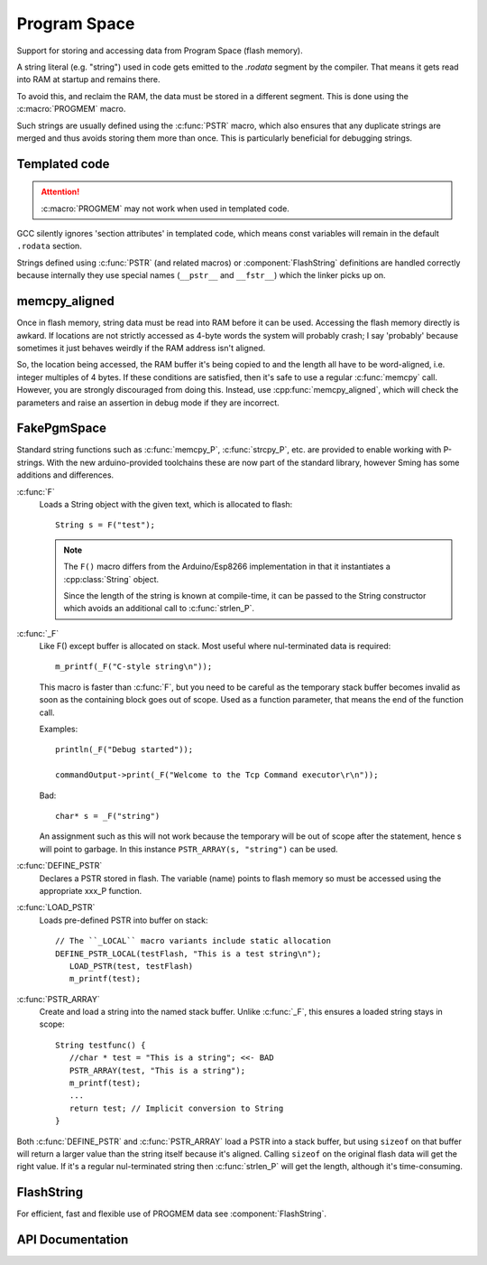 Program Space
=============

Support for storing and accessing data from Program Space (flash memory).

A string literal (e.g. "string") used in code gets emitted to the *.rodata* segment by the compiler.
That means it gets read into RAM at startup and remains there.

To avoid this, and reclaim the RAM, the data must be stored in a different segment. This is done
using the :c:macro:`PROGMEM` macro.

Such strings are usually defined using the :c:func:`PSTR` macro, which also ensures that any duplicate
strings are merged and thus avoids storing them more than once. This is particularly beneficial
for debugging strings.


Templated code
--------------

.. attention::

   :c:macro:`PROGMEM` may not work when used in templated code.

GCC silently ignores 'section attributes' in templated code, which means const variables will remain
in the default ``.rodata`` section.

Strings defined using :c:func:`PSTR` (and related macros) or :component:`FlashString` definitions
are handled correctly because internally they use special names (``__pstr__`` and ``__fstr__``)
which the linker picks up on.


memcpy_aligned
--------------

Once in flash memory, string data must be read into RAM before it can be used. Accessing the flash
memory directly is awkard. If locations are not strictly accessed as 4-byte words the system will
probably crash; I say 'probably' because sometimes it just behaves weirdly if the RAM address
isn't aligned.

So, the location being accessed, the RAM buffer it's being copied to and the length all have to be
word-aligned, i.e. integer multiples of 4 bytes.
If these conditions are satisfied, then it's safe to use a regular :c:func:`memcpy` call.
However, you are strongly discouraged from doing this.
Instead, use :cpp:func:`memcpy_aligned`, which will check the parameters and raise an assertion in debug mode
if they are incorrect.

FakePgmSpace
------------

Standard string functions such as :c:func:`memcpy_P`, :c:func:`strcpy_P`, etc. are provided to enable
working with P-strings. With the new arduino-provided toolchains these are now part of the standard
library, however Sming has some additions and differences.

:c:func:`F`
   Loads a String object with the given text, which is allocated to flash::
   
      String s = F("test");

   .. note::
   
      The ``F()`` macro differs from the Arduino/Esp8266 implementation in that it instantiates a :cpp:class:`String` object.

      Since the length of the string is known at compile-time, it can be passed to the String
      constructor which avoids an additional call to :c:func:`strlen_P`.


:c:func:`_F`
   Like F() except buffer is allocated on stack. Most useful where nul-terminated data is required::

      m_printf(_F("C-style string\n"));

   This macro is faster than :c:func:`F`, but you need to be careful as the temporary stack
   buffer becomes invalid as soon as the containing block goes out of scope.
   Used as a function parameter, that means the end of the function call.
   
   Examples::
   
      println(_F("Debug started"));
   
      commandOutput->print(_F("Welcome to the Tcp Command executor\r\n"));
   
   
   Bad::
   
      char* s = _F("string")

   An assignment such as this will not work because the temporary will be out of scope after
   the statement, hence s will point to garbage. In this instance ``PSTR_ARRAY(s, "string")`` can be used.


:c:func:`DEFINE_PSTR`
   Declares a PSTR stored in flash. The variable (name) points to flash memory so must be accessed
   using the appropriate xxx_P function.

:c:func:`LOAD_PSTR`
   Loads pre-defined PSTR into buffer on stack::

      // The ``_LOCAL`` macro variants include static allocation
      DEFINE_PSTR_LOCAL(testFlash, "This is a test string\n");
         LOAD_PSTR(test, testFlash)
         m_printf(test);

:c:func:`PSTR_ARRAY`
   Create and load a string into the named stack buffer.
   Unlike :c:func:`_F`, this ensures a loaded string stays in scope::

      String testfunc() {
         //char * test = "This is a string"; <<- BAD
         PSTR_ARRAY(test, "This is a string");
         m_printf(test);
         ...
         return test; // Implicit conversion to String
      }

Both :c:func:`DEFINE_PSTR` and :c:func:`PSTR_ARRAY` load a PSTR into a stack buffer, but using
``sizeof`` on that buffer will return a larger value than the string itself because it's aligned.
Calling ``sizeof`` on the original flash data will get the right value.
If it's a regular nul-terminated string then :c:func:`strlen_P` will get the length, although it's
time-consuming.

FlashString
-----------

For efficient, fast and flexible use of PROGMEM data see :component:`FlashString`.

API Documentation
-----------------

.. doxygengroup:: pgmspace
   :content-only:
   :members:
